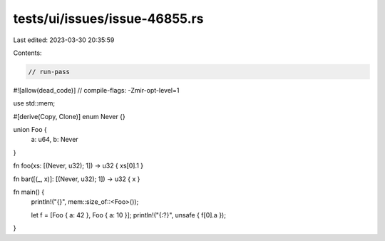 tests/ui/issues/issue-46855.rs
==============================

Last edited: 2023-03-30 20:35:59

Contents:

.. code-block:: rs

    // run-pass
#![allow(dead_code)]
// compile-flags: -Zmir-opt-level=1

use std::mem;

#[derive(Copy, Clone)]
enum Never {}

union Foo {
    a: u64,
    b: Never
}

fn foo(xs: [(Never, u32); 1]) -> u32 { xs[0].1 }

fn bar([(_, x)]: [(Never, u32); 1]) -> u32 { x }

fn main() {
    println!("{}", mem::size_of::<Foo>());

    let f = [Foo { a: 42 }, Foo { a: 10 }];
    println!("{:?}", unsafe { f[0].a });
}


